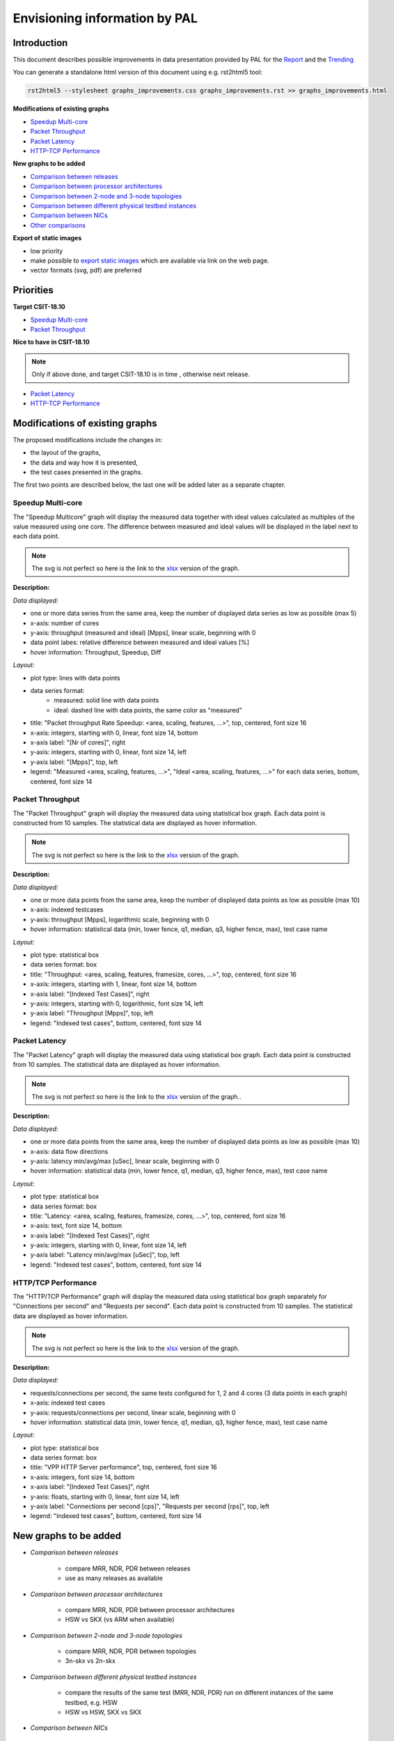 ================================
 Envisioning information by PAL
================================

Introduction
------------

This document describes possible improvements in data presentation provided by
PAL for the `Report <https://docs.fd.io/csit/master/report/>`_ and the
`Trending <https://docs.fd.io/csit/master/trending/>`_

You can generate a standalone html version of this document using e.g.
rst2html5 tool:

.. code:: bash

    rst2html5 --stylesheet graphs_improvements.css graphs_improvements.rst >> graphs_improvements.html

**Modifications of existing graphs**

- `Speedup Multi-core`_
- `Packet Throughput`_
- `Packet Latency`_
- `HTTP-TCP Performance`_

**New graphs to be added**

- `Comparison between releases`_
- `Comparison between processor architectures`_
- `Comparison between 2-node and 3-node topologies`_
- `Comparison between different physical testbed instances`_
- `Comparison between NICs`_
- `Other comparisons`_

**Export of static images**

- low priority
- make possible to `export static images`_ which are available via link on the
  web page.
- vector formats (svg, pdf) are preferred

Priorities
----------

**Target CSIT-18.10**

- `Speedup Multi-core`_
- `Packet Throughput`_

**Nice to have in CSIT-18.10**

.. note::

    Only if above done, and target CSIT-18.10 is in time , otherwise next
    release.

- `Packet Latency`_
- `HTTP-TCP Performance`_

Modifications of existing graphs
--------------------------------

The proposed modifications include the changes in:

- the layout of the graphs,
- the data and way how it is presented,
- the test cases presented in the graphs.

The first two points are described below, the last one will be added later as a
separate chapter.

.. TODO: [TF], [MK]: Review the TCs displayed in the graphs.

.. _Speedup Multi-core:

Speedup Multi-core
``````````````````

The "Speedup Multicore" graph will display the measured data together with
ideal values calculated as multiples of the value measured using one core.
The difference between measured and ideal values will be displayed in the
label next to each data point.

.. image:: pic/graph_speedup.svg
    :width: 800 px
    :scale: 50 %
    :align: center
    :alt: Graph "Speedup Multi-core: not found.

.. note::

    The svg is not perfect so here is the link to the `xlsx <TODO>`_
    version of the graph.

**Description:**

*Data displayed:*

- one or more data series from the same area, keep the number of displayed
  data series as low as possible (max 5)
- x-axis: number of cores
- y-axis: throughput (measured and ideal) [Mpps], linear scale, beginning with 0
- data point labes: relative difference between measured and ideal values [%]
- hover information: Throughput, Speedup, Diff

*Layout:*

- plot type: lines with data points
- data series format:
    - measured: solid line with data points
    - ideal: dashed line with data points, the same color as "measured"
- title: "Packet throughput Rate Speedup: <area, scaling, features, ...>",
  top, centered, font size 16
- x-axis: integers, starting with 0, linear, font size 14, bottom
- x-axis label: "[Nr of cores]", right
- y-axis: integers, starting with 0, linear, font size 14, left
- y-axis label: "[Mpps]", top, left
- legend: "Measured <area, scaling, features, ...>", "Ideal <area,
  scaling, features, ...>" for each data series, bottom, centered, font size 14

.. _Packet Throughput:

Packet Throughput
`````````````````

The "Packet Throughput" graph will display the measured data using
statistical box graph. Each data point is constructed from 10 samples.
The statistical data are displayed as hover information.

.. image:: pic/graph_throughput.svg
    :width: 800 px
    :scale: 50 %
    :align: center
    :alt: Graph "Packet Throughput" not found.

.. note::

    The svg is not perfect so here is the link to the `xlsx <TODO>`_
    version of the graph.

**Description:**

*Data displayed:*

- one or more data points from the same area, keep the number of displayed
  data points as low as possible (max 10)
- x-axis: indexed testcases
- y-axis: throughput [Mpps], logarithmic scale,
  beginning with 0
- hover information: statistical data (min, lower fence, q1, median, q3,
  higher fence, max), test case name

*Layout:*

- plot type: statistical box
- data series format: box
- title: "Throughput: <area, scaling, features, framesize, cores, ...>",
  top, centered, font size 16
- x-axis: integers, starting with 1, linear, font size 14, bottom
- x-axis label: "[Indexed Test Cases]", right
- y-axis: integers, starting with 0, logarithmic, font size 14, left
- y-axis label: "Throughput [Mpps]", top, left
- legend: "Indexed test cases", bottom, centered, font size 14

.. _Packet Latency:

Packet Latency
``````````````

The "Packet Latency" graph will display the measured data using
statistical box graph. Each data point is constructed from 10 samples.
The statistical data are displayed as hover information.

.. image:: pic/graph_latency.svg
    :width: 800 px
    :scale: 50 %
    :align: center
    :alt: Graph "Packet Latency" not found.

.. note::

    The svg is not perfect so here is the link to the `xlsx <TODO>`_
    version of the graph..

**Description:**

*Data displayed:*

- one or more data points from the same area, keep the number of displayed
  data points as low as possible (max 10)
- x-axis: data flow directions
- y-axis: latency min/avg/max [uSec], linear scale, beginning with 0
- hover information: statistical data (min, lower fence, q1, median, q3,
  higher fence, max), test case name

*Layout:*

- plot type: statistical box
- data series format: box
- title: "Latency: <area, scaling, features, framesize, cores, ...>",
  top, centered, font size 16
- x-axis: text, font size 14, bottom
- x-axis label: "[Indexed Test Cases]", right
- y-axis: integers, starting with 0, linear, font size 14, left
- y-axis label: "Latency min/avg/max [uSec]", top, left
- legend: "Indexed test cases", bottom, centered, font size 14

.. _HTTP-TCP Performance:

HTTP/TCP Performance
````````````````````

The "HTTP/TCP Performance" graph will display the measured data using
statistical box graph separately for "Connections per second" and "Requests per
second". Each data point is constructed from 10 samples. The statistical data
are displayed as hover information.

.. image:: pic/graph_http.svg
    :width: 800 px
    :scale: 50 %
    :align: center
    :alt: Graph "HTTP/TCP Performance" not found.

.. note::

    The svg is not perfect so here is the link to the `xlsx <TODO>`_
    version of the graph.

**Description:**

*Data displayed:*

- requests/connections per second, the same tests configured for 1, 2 and
  4 cores (3 data points in each graph)
- x-axis: indexed test cases
- y-axis: requests/connections per second, linear scale, beginning with 0
- hover information: statistical data (min, lower fence, q1, median, q3,
  higher fence, max), test case name

*Layout:*

- plot type: statistical box
- data series format: box
- title: "VPP HTTP Server performance", top, centered, font size 16
- x-axis: integers, font size 14, bottom
- x-axis label: "[Indexed Test Cases]", right
- y-axis: floats, starting with 0, linear, font size 14, left
- y-axis label: "Connections per second [cps]", "Requests per second [rps]",
  top, left
- legend: "Indexed test cases", bottom, centered, font size 14

New graphs to be added
----------------------

- *Comparison between releases*

    - compare MRR, NDR, PDR between releases
    - use as many releases as available

- *Comparison between processor architectures*

    - compare MRR, NDR, PDR between processor architectures
    - HSW vs SKX (vs ARM when available)

- *Comparison between 2-node and 3-node topologies*

    - compare MRR, NDR, PDR between topologies
    - 3n-skx vs 2n-skx

- *Comparison between different physical testbed instances*

    - compare the results of the same test (MRR, NDR, PDR) run on different
      instances of the same testbed, e.g. HSW
    - HSW vs HSW, SKX vs SKX

- *Comparison between NICs*

    - compare the results of the same test (MRR, NDR, PDR) run on different NICs
      but on the same instance of a physical testbed.
    - x520 vs x710 vs xl710 on HSW
    - x710 vs xxv710 on SKX

- *Other comparisons*

.. note::

    - Partially based on the existing tables in the Report
    - Only selected TCs

.. _Comparison between releases:

Comparison between releases
```````````````````````````

This graph will compare the results of the same test from different releases.
One graph can present the data from one or more tests logically grouped. See
`Grouping of tests in graphs`_ for more information.
Each data point is constructed from 10 samples. The statistical data are
displayed as hover information.

.. image:: pic/graph_cmp_releases.svg
    :width: 800 px
    :scale: 50 %
    :align: center
    :alt: Graph "Comparison between releases" not found.

**Description:**

*Data displayed:*

- data: packet throughput
- x-axis: release
- y-axis: throughput [Mpps], logarithmic scale, beginning with 0
- hover information: statistical data (median, stdev), test case name, release

*Layout:*

- plot type: scatter with line
- data series format: line with markers
- title: "Throughput: <area, scaling, features, framesize, cores, ...>",
  top, centered, font size 16
- x-axis: strings, font size 14, bottom
- x-axis label: "[Release]", right
- y-axis: integers, starting with 0, logarithmic, font size 14, left
- y-axis label: "Throughput [Mpps]", top, left
- legend: "Test cases", bottom, centered, font size 14

.. _Comparison between processor architectures:

Comparison between processor architectures
``````````````````````````````````````````

This graph will compare the results of the same test from the same release run
on the different processor architectures (HSW, SKX, later ARM).
One graph can present the data from one or more tests logically grouped. See
`Grouping of tests in graphs`_ for more information.
Each data point is constructed from 10 samples. The statistical data are
displayed as hover information.

.. image:: pic/graph_cmp_arch.svg
    :width: 800 px
    :scale: 50 %
    :align: center
    :alt: Graph "Comparison between processor architectures" not found.

**Description:**

*Data displayed:*

- data: packet throughput
- x-axis: processor architecture
- y-axis: throughput [Mpps], logarithmic scale, beginning with 0
- hover information: statistical data (median, stdev), test case name, processor
  architecture

*Layout:*

- plot type: scatter with line
- data series format: line with markers
- title: "Throughput: <area, scaling, features, framesize, cores, ...>",
  top, centered, font size 16
- x-axis: strings, font size 14, bottom
- x-axis label: "[Processor architecture]", right
- y-axis: integers, starting with 0, logarithmic, font size 14, left
- y-axis label: "Throughput [Mpps]", top, left
- legend: "Test cases", bottom, centered, font size 14

.. _Comparison between 2-node and 3-node topologies:

Comparison between 2-node and 3-node topologies
```````````````````````````````````````````````

This graph will compare the results of the same test from the same release run
on the same processor architecture but different topologies (3n-skx, 2n-skx).
One graph can present the data from one or more tests logically grouped. See
`Grouping of tests in graphs`_ for more information.
Each data point is constructed from 10 samples. The statistical data are
displayed as hover information.

.. image:: pic/graph_cmp_topo.svg
    :width: 800 px
    :scale: 50 %
    :align: center
    :alt: Graph "Comparison between 2-node and 3-node topologies" not found.

**Description:**

*Data displayed:*

- data: packet throughput
- x-axis: topology
- y-axis: throughput [Mpps], logarithmic scale, beginning with 0
- hover information: statistical data (median, stdev), test case name, topology

*Layout:*

- plot type: scatter with line
- data series format: line with markers
- title: "Throughput: <area, scaling, features, framesize, cores, ...>",
  top, centered, font size 16
- x-axis: strings, font size 14, bottom
- x-axis label: "[Topology]", right
- y-axis: integers, starting with 0, logarithmic, font size 14, left
- y-axis label: "Throughput [Mpps]", top, left
- legend: "Test cases", bottom, centered, font size 14

.. _Comparison between different physical testbed instances:

Comparison between different physical testbed instances
```````````````````````````````````````````````````````

This graph will compare the results of the same test from the same release run
on the same processor architecture, the same topology but different physical
testbed instances.
One graph can present the data from one or more tests logically grouped. See
`Grouping of tests in graphs`_ for more information.
Each data point is constructed from 10 samples. The statistical data are
displayed as hover information.


.. image:: pic/graph_cmp_testbed.svg
    :width: 800 px
    :scale: 50 %
    :align: center
    :alt: Graph "Comparison between different physical testbed instances" not
          found.

**Description:**

*Data displayed:*

- data: packet throughput
- x-axis: physical testbed instances
- y-axis: throughput [Mpps], logarithmic scale, beginning with 0
- hover information: statistical data (median, stdev), test case name, physical
  testbed instance

*Layout:*

- plot type: scatter with line
- data series format: line with markers
- title: "Throughput: <area, scaling, features, framesize, cores, ...>",
  top, centered, font size 16
- x-axis: strings, font size 14, bottom
- x-axis label: "[Physical testbed instance]", right
- y-axis: integers, starting with 0, logarithmic, font size 14, left
- y-axis label: "Throughput [Mpps]", top, left
- legend: "Test cases", bottom, centered, font size 14

.. _Comparison between NICs:

Comparison between NICs
```````````````````````

This graph will compare the results of the same test from the same release run
on the same processor architecture, the same topology but different NICs.
One graph can present the data from one or more tests logically grouped. See
`Grouping of tests in graphs`_ for more information.
Each data point is constructed from 10 samples. The statistical data are
displayed as hover information.

.. image:: pic/graph_cmp_nics.svg
    :width: 800 px
    :scale: 50 %
    :align: center
    :alt: Graph "Comparison between NICs" not found.

**Description:**

*Data displayed:*

- data: packet throughput
- x-axis: NICs
- y-axis: throughput [Mpps], logarithmic scale, beginning with 0
- hover information: statistical data (median, stdev), test case name, NIC

*Layout:*

- plot type: scatter with line
- data series format: line with markers
- title: "Throughput: <area, scaling, features, framesize, cores, ...>",
  top, centered, font size 16
- x-axis: strings, font size 14, bottom
- x-axis label: "[NICs]", right
- y-axis: integers, starting with 0, logarithmic, font size 14, left
- y-axis label: "Throughput [Mpps]", top, left
- legend: "Test cases", bottom, centered, font size 14

.. _Other comparisons:

Other comparisons
`````````````````

**Other tests results comparisons**

- compare packet throughput for vhost vs memif

**Other views on collected data**

- per `Vratko Polak email on csit-dev <https://lists.fd.io/g/csit-dev/message/3008>`_.

.. _Grouping of tests in graphs:

Grouping of tests in graphs
---------------------------

A graph can present results of one or more tests. The tests are grouped
according to the defined criteria. In the ideal case, all graphs use the same
groups of tests.

The grouping of tests is described in a separate document.

.. TODO: [MK], [TF]: Create the document.
.. TODO: [TF]: Add the link.
.. TODO: [TF]: Remove/edit the next paragraph when the document is ready.

**Example of data grouping:**

- ip4: ip4base, ip4scale20k, ip4scale200k, ip4scale2m
    - data presented in this order from left to right
- ip6: similar to ip4
- l2bd: similar to ip4.

.. _export static images:

Export of static images
-----------------------

..
    [TF] My notes, ignore:

    - https://plot.ly/python/static-image-export/
    - prefered vector formats (svg, pdf)
    - requirements:
        - plotly-orca
            - https://github.com/plotly/orca
            - https://github.com/plotly/orca/releases
            - https://plot.ly/python/orca-management/
        - psutil
